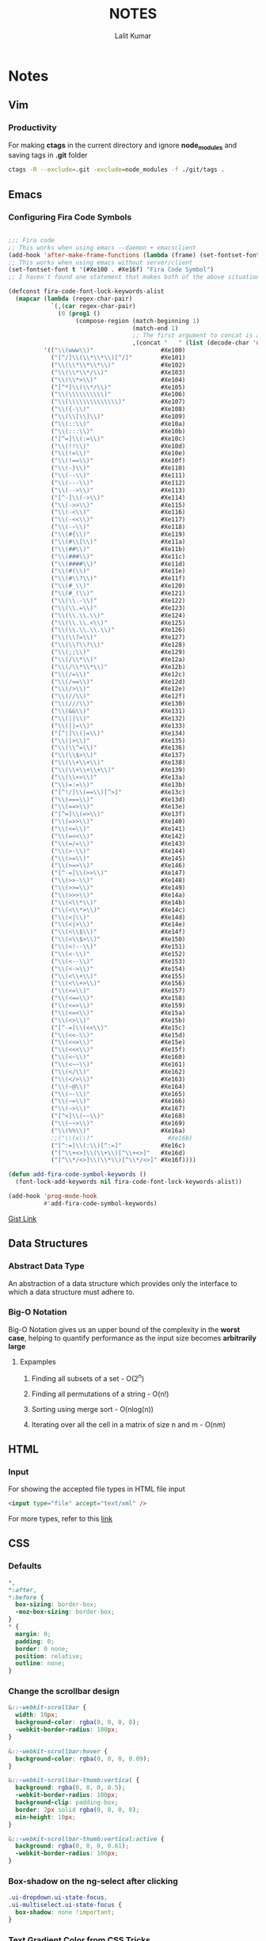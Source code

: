 #+TITLE: NOTES
#+AUTHOR: Lalit Kumar
#+EMAIL: lalitkumar.meena.lk@gmail.com
#+OPTIONS: toc:nil

* Notes
** Vim
*** Productivity
For making *ctags* in the current directory and ignore *node_modules* and saving
tags in *.git* folder

#+BEGIN_SRC bash
  ctags -R --exclude=.git -exclude=node_modules -f ./git/tags .
#+END_SRC
** Emacs
*** Configuring Fira Code Symbols
#+begin_src emacs-lisp :tangle yes

;;; Fira code
;; This works when using emacs --daemon + emacsclient
(add-hook 'after-make-frame-functions (lambda (frame) (set-fontset-font t '(#Xe100 . #Xe16f) "Fira Code Symbol")))
;; This works when using emacs without server/client
(set-fontset-font t '(#Xe100 . #Xe16f) "Fira Code Symbol")
;; I haven't found one statement that makes both of the above situations work, so I use both for now

(defconst fira-code-font-lock-keywords-alist
  (mapcar (lambda (regex-char-pair)
            `(,(car regex-char-pair)
              (0 (prog1 ()
                   (compose-region (match-beginning 1)
                                   (match-end 1)
                                   ;; The first argument to concat is a string containing a literal tab
                                   ,(concat "	" (list (decode-char 'ucs (cadr regex-char-pair)))))))))
          '(("\\(www\\)"                   #Xe100)
            ("[^/]\\(\\*\\*\\)[^/]"        #Xe101)
            ("\\(\\*\\*\\*\\)"             #Xe102)
            ("\\(\\*\\*/\\)"               #Xe103)
            ("\\(\\*>\\)"                  #Xe104)
            ("[^*]\\(\\*/\\)"              #Xe105)
            ("\\(\\\\\\\\\\)"              #Xe106)
            ("\\(\\\\\\\\\\\\\\)"          #Xe107)
            ("\\({-\\)"                    #Xe108)
            ("\\(\\[\\]\\)"                #Xe109)
            ("\\(::\\)"                    #Xe10a)
            ("\\(:::\\)"                   #Xe10b)
            ("[^=]\\(:=\\)"                #Xe10c)
            ("\\(!!\\)"                    #Xe10d)
            ("\\(!=\\)"                    #Xe10e)
            ("\\(!==\\)"                   #Xe10f)
            ("\\(-}\\)"                    #Xe110)
            ("\\(--\\)"                    #Xe111)
            ("\\(---\\)"                   #Xe112)
            ("\\(-->\\)"                   #Xe113)
            ("[^-]\\(->\\)"                #Xe114)
            ("\\(->>\\)"                   #Xe115)
            ("\\(-<\\)"                    #Xe116)
            ("\\(-<<\\)"                   #Xe117)
            ("\\(-~\\)"                    #Xe118)
            ("\\(#{\\)"                    #Xe119)
            ("\\(#\\[\\)"                  #Xe11a)
            ("\\(##\\)"                    #Xe11b)
            ("\\(###\\)"                   #Xe11c)
            ("\\(####\\)"                  #Xe11d)
            ("\\(#(\\)"                    #Xe11e)
            ("\\(#\\?\\)"                  #Xe11f)
            ("\\(#_\\)"                    #Xe120)
            ("\\(#_(\\)"                   #Xe121)
            ("\\(\\.-\\)"                  #Xe122)
            ("\\(\\.=\\)"                  #Xe123)
            ("\\(\\.\\.\\)"                #Xe124)
            ("\\(\\.\\.<\\)"               #Xe125)
            ("\\(\\.\\.\\.\\)"             #Xe126)
            ("\\(\\?=\\)"                  #Xe127)
            ("\\(\\?\\?\\)"                #Xe128)
            ("\\(;;\\)"                    #Xe129)
            ("\\(/\\*\\)"                  #Xe12a)
            ("\\(/\\*\\*\\)"               #Xe12b)
            ("\\(/=\\)"                    #Xe12c)
            ("\\(/==\\)"                   #Xe12d)
            ("\\(/>\\)"                    #Xe12e)
            ("\\(//\\)"                    #Xe12f)
            ("\\(///\\)"                   #Xe130)
            ("\\(&&\\)"                    #Xe131)
            ("\\(||\\)"                    #Xe132)
            ("\\(||=\\)"                   #Xe133)
            ("[^|]\\(|=\\)"                #Xe134)
            ("\\(|>\\)"                    #Xe135)
            ("\\(\\^=\\)"                  #Xe136)
            ("\\(\\$>\\)"                  #Xe137)
            ("\\(\\+\\+\\)"                #Xe138)
            ("\\(\\+\\+\\+\\)"             #Xe139)
            ("\\(\\+>\\)"                  #Xe13a)
            ("\\(=:=\\)"                   #Xe13b)
            ("[^!/]\\(==\\)[^>]"           #Xe13c)
            ("\\(===\\)"                   #Xe13d)
            ("\\(==>\\)"                   #Xe13e)
            ("[^=]\\(=>\\)"                #Xe13f)
            ("\\(=>>\\)"                   #Xe140)
            ("\\(<=\\)"                    #Xe141)
            ("\\(=<<\\)"                   #Xe142)
            ("\\(=/=\\)"                   #Xe143)
            ("\\(>-\\)"                    #Xe144)
            ("\\(>=\\)"                    #Xe145)
            ("\\(>=>\\)"                   #Xe146)
            ("[^-=]\\(>>\\)"               #Xe147)
            ("\\(>>-\\)"                   #Xe148)
            ("\\(>>=\\)"                   #Xe149)
            ("\\(>>>\\)"                   #Xe14a)
            ("\\(<\\*\\)"                  #Xe14b)
            ("\\(<\\*>\\)"                 #Xe14c)
            ("\\(<|\\)"                    #Xe14d)
            ("\\(<|>\\)"                   #Xe14e)
            ("\\(<\\$\\)"                  #Xe14f)
            ("\\(<\\$>\\)"                 #Xe150)
            ("\\(<!--\\)"                  #Xe151)
            ("\\(<-\\)"                    #Xe152)
            ("\\(<--\\)"                   #Xe153)
            ("\\(<->\\)"                   #Xe154)
            ("\\(<\\+\\)"                  #Xe155)
            ("\\(<\\+>\\)"                 #Xe156)
            ("\\(<=\\)"                    #Xe157)
            ("\\(<==\\)"                   #Xe158)
            ("\\(<=>\\)"                   #Xe159)
            ("\\(<=<\\)"                   #Xe15a)
            ("\\(<>\\)"                    #Xe15b)
            ("[^-=]\\(<<\\)"               #Xe15c)
            ("\\(<<-\\)"                   #Xe15d)
            ("\\(<<=\\)"                   #Xe15e)
            ("\\(<<<\\)"                   #Xe15f)
            ("\\(<~\\)"                    #Xe160)
            ("\\(<~~\\)"                   #Xe161)
            ("\\(</\\)"                    #Xe162)
            ("\\(</>\\)"                   #Xe163)
            ("\\(~@\\)"                    #Xe164)
            ("\\(~-\\)"                    #Xe165)
            ("\\(~=\\)"                    #Xe166)
            ("\\(~>\\)"                    #Xe167)
            ("[^<]\\(~~\\)"                #Xe168)
            ("\\(~~>\\)"                   #Xe169)
            ("\\(%%\\)"                    #Xe16a)
            ;;("\\(x\\)"                     #Xe16b)
            ("[^:=]\\(:\\)[^:=]"           #Xe16c)
            ("[^\\+<>]\\(\\+\\)[^\\+<>]"   #Xe16d)
            ("[^\\*/<>]\\(\\*\\)[^\\*/<>]" #Xe16f))))

(defun add-fira-code-symbol-keywords ()
  (font-lock-add-keywords nil fira-code-font-lock-keywords-alist))

(add-hook 'prog-mode-hook
          #'add-fira-code-symbol-keywords)
#+end_src

[[https://gist.github.com/alphapapa/0d38f082e609ed059cc7f2ed9caa7e3d][Gist Link]]
** Data Structures
*** Abstract Data Type
An abstraction of a data structure which provides only the interface to which a
data structure must adhere to.
*** Big-O Notation
Big-O Notation gives us an upper bound of the complexity in the *worst case*,
helping to quantify performance as the input size becomes *arbitrarily large*
**** Expamples
***** Finding all subsets of a set - O(2^n)
***** Finding all permutations of a string - O(n!)
***** Sorting using merge sort - O(nlog(n))
***** Iterating over all the cell in a matrix of size n and m - O(nm)
** HTML
*** Input
For showing the accepted file types in HTML file input
#+BEGIN_SRC html
<input type="file" accept="text/xml" />
#+END_SRC
For more types, refer to this [[https://www.iana.org/assignments/media-types/media-types.xhtml][link]]
** CSS
*** Defaults
#+BEGIN_SRC css
  *,
  *:after,
  *:before {
    box-sizing: border-box;
    -moz-box-sizing: border-box;
  }
  * {
    margin: 0;
    padding: 0;
    border: 0 none;
    position: relative;
    outline: none;
  }
#+END_SRC
***  Change the scrollbar design
#+BEGIN_SRC css
  &::-webkit-scrollbar {
    width: 10px;
    background-color: rgba(0, 0, 0, 0);
    -webkit-border-radius: 100px;
  }

  &::-webkit-scrollbar:hover {
    background-color: rgba(0, 0, 0, 0.09);
  }

  &::-webkit-scrollbar-thumb:vertical {
    background: rgba(0, 0, 0, 0.5);
    -webkit-border-radius: 100px;
    background-clip: padding-box;
    border: 2px solid rgba(0, 0, 0, 0);
    min-height: 10px;
  }

  &::-webkit-scrollbar-thumb:vertical:active {
    background: rgba(0, 0, 0, 0.61);
    -webkit-border-radius: 100px;
  }
#+END_SRC
*** Box-shadow on the ng-select after clicking
#+begin_src css
  .ui-dropdown.ui-state-focus,
  .ui-multiselect.ui-state-focus {
    box-shadow: none !important;
  }
#+end_src
*** Text Gradient Color from CSS Tricks
#+begin_src css
  .read-more {
    background: -webkit-gradient(
      linear,
      left top,
      right top,
      from(#ff8a00),
      to(#da1b60)
    );
    background: linear-gradient(to right, #ff8a00, #da1b60);
    -webkit-background-clip: text;
    -webkit-text-fill-color: transparent;
    -webkit-box-decoration-break: clone;
    box-decoration-break: clone;
    font-weight: 700;
  }
#+end_src
*** Awesome Button Styles on Hover
[[https://tympanus.net/Development/ButtonStylesInspiration/][Link to the Website]]
*** For aligning something *Horizontally* and *Vertically* in center
Put that anything inside a *div* and give this *css* to that div:
#+begin_src css
    .div {
      position: fixed;
      top: 50%;
      left: 50%;
      transform: translate(-50%, -50%);
      -webkit-transform: translate(-50%, -50%);
      -moz-transform: translate(-50%, -50%);
      -o-transform: translate(-50%, -50%);
      -ms-transform: translate(-50%, -50%);
    }
#+end_src
*** For Lists
Making bullets of lists padded according to the text for the new line
#+begin_src css
    ul {
      list-style-position: outside;
    }
#+end_src

See this 
[[https://github.com/lalitmee/dNotes/blob/master/images/list-item-padded.png?raw=true]]

See this [[http://jsfiddle.net/4rnNK/1/][JS Fiddle]] too
*** For making the text with three dots when it is larger than the element or div
#+begin_src css
  .text-truncate {
    overflow: hidden;
    white-space: nowrap;
    text-overflow: ellipsis;
  }

  /* this also works in this display: block is important*/
  .text-with-dots {
    display: block;
    max-width: 98%;
    white-space: nowrap;
    overflow: hidden !important;
    text-overflow: ellipsis;
  }
#+end_src
*** Font Sizes
**** Alwasy use *rem* for setting the font size in the css by defining a root size in your css like
#+begin_src css
    html {
      font-size: 16px;
    }
#+end_src
**** If *em* is set to any property other than *font-size*, it will refer to the *font-size* of that element.
    We should use something like this:
#+begin_src css
  .button_class {
    display: inline-block;
    color: inherit;
    text-decoration: none;
    padding: 0.5em 1.5em; // padding in em
    background: white;
    transition: background 250ms;
    font-size: 1rem; // font-size in rem
  }
#+end_src
*** For *Border Radius of the Input*
#+begin_src css
  input:focus {
    outline: none;
    border: 1px solid #02b3e4;
    box-shadow: 5px 5px 10px 0 rgba(46, 61, 73, 0.05);
  }
#+end_src
** JavaScript
*** Notes
**** For making a NodeList an Array
#+begin_src javascript
  var nodesArray = [].slice.call(document.querySelectorAll('div'));
#+end_src
**** For checking any function execution time, use something like this
#+begin_src javascript
  const t0 = performance.now();

  // function for which the time to be calculated
  const updatedTasks = recalculateFloat(gantt);

  const t1 = performance.now();
  console.log('Call to recalculateFloat took ' + (t1 - t0) + ' milliseconds.');
#+end_src
**** For checking all the Event Listeners on the Page in Google Chrome
#+begin_src javascript
  const items = Array.prototype.slice
    .call(document.querySelectorAll('*'))
    .map(function(element) {
      const listeners = getEventListeners(element);
      return {
        element: element,
        listeners: Object.keys(listeners).map(function(k) {
          return { event: k, listeners: listeners[k] };
        })
      };
    })
    .filter(function(item) {
      return item.listeners.length;
    });
#+end_src
**** For removing duplicates from an Array
#+begin_src javascript
  function removeDuplicates(myArr, prop) {
    return myArr.filter((obj, pos, arr) => {
      return arr.map(mapObj => mapObj[prop]).indexOf(obj[prop]) === pos;
    });
  }
#+end_src
**** For checking if an Object is Empty or not
#+begin_src javascript
  function isEmpty(obj) {
    for (var key in obj) {
      if (obj.hasOwnProperty(key)) {
        return false;
      }
    }
    return true;
  }
#+end_src
**** For removing the truncated zeroes from the begining of a Number
#+begin_src javascript
  var yourString = '00001';
  yourString = Number(yourString).toString(); // output => "1"
#+end_src
**** This method can also be applied for changing the percent with decimal points
#+begin_src javascript
    // input = 0.00, output = "0"
    // input = 1.31, output = "1.31"
    const number = Number(percent).toString();
#+end_src
**** Use default arguments instead of short circuiting or conditionals
  Default arguments are often cleaner than short circuiting. Be aware that if you use them, your function will only provide default values for undefined arguments. Other "falsy" values such as '', "", false, null, 0, and NaN, will not be replaced by a default value.
***** Bad
#+begin_src javascript
  function createMicrobrewery(name) {
    const breweryName = name || 'Hipster Brew Co.';
    // ...
  }
#+end_src
***** Good
#+begin_src javascript
  function createMicrobrewery(name = 'Hipster Brew Co.') {
    // ...
  }
#+end_src
**** Allowing only Integers Value in Input Type Number
#+begin_src javascript
  doNotAllowDecimal(e) {
    if (
      (e.shiftKey || (e.keyCode < 48 || e.keyCode > 57)) &&
      (e.keyCode < 96 || e.keyCode > 105)
    ) {
      e.preventDefault();
    }
  }
#+end_src
**** Allow only one Minus and numbers in input type text
#+begin_src html
  <input type="text" maxlength="10" id="myInput" />
#+end_src

#+begin_src javascript
  var input = document.getElementById('myInput');

  input.onkeypress = function(e) {
    e = e || window.event;
    var charCode = typeof e.which == 'number' ? e.which : e.keyCode;

    // Allow non-printable keys
    if (!charCode || charCode == 8 /* Backspace */) {
      fd;
      return;
    }

    var typedChar = String.fromCharCode(charCode);

    // Allow numeric characters
    if (/\d/.test(typedChar)) {
      return;
    }

    // Allow the minus sign (-) if the user enters it first
    if (typedChar == '-' && this.value == '') {
      return;
    }

    // In all other cases, suppress the event
    return false;
  };
#+end_src
**** Capitalize first letter of every word or the String
#+begin_src javascript
  const capitalize = s => {
    if (typeof s !== 'string') return '';
    return s.charAt(0).toUpperCase() + s.slice(1);
  };
#+end_src
**** Moment.js warning of deprecation
  To get rid of the warning, you need to either:
***** Pass in an ISO formatted version of your date string
#+begin_src javascript
    moment('2014-04-23T09:54:51');
#+end_src
***** Pass in the string you have now, but tell Moment what format the string is in
#+begin_src javascript
    moment('Wed, 23 Apr 2014 09:54:51 +0000', 'ddd, DD MMM YYYY HH:mm:ss ZZ');
#+end_src
***** Convert your string to a JavaScript Date Object and then pass that into Moment
#+begin_src javascript
    moment(new Date('Wed, 23 Apr 2014 09:54:51 +0000'));
#+end_src
***** The last option is a built-in fallback that Moment supports for now, with the deprecated console warning. They say they won't support this fallback in future releases. They explain that using new Date('my date') is too unpredictable.
**** Deep Cloning
#+begin_src javascript
function deepClone(obj) {
  let clone = Object.assign({}, obj);
  Object.keys(clone).forEach(key => 
		(clone[key] = typeof obj[key] === 'object' ? 
			deepClone(obj[key]) : 
			obj[key])
  );
	if(Array.isArray(obj)) {
		clone.length = obj.length;
		return Array.from(clone);
	} else {
		return clone;
	}
};
#+end_src
*** GitHub Repositories
**** [[https://github.com/ryanmcdermott/clean-code-javascript][clean-code-javascript]]
**** [[https://github.com/BuildingXwithJS/bxjs-weekly][bxjs-weekly]]
**** [[https://github.com/airbnb/javascript][Airbnb JavaScript Style Guide]]
*** Articles
**** [[https://codeburst.io/javascript-currying-vs-partial-application-4db5b2442be8][Javascript- Currying VS Partial Application]]
**** [[https://medium.com/better-programming/an-intro-to-javascript-for-experienced-programmers-who-could-use-a-strong-dose-of-fundamentals-31535030616b][An Intro to Javascript for Experienced Programmers Who Could Use a Strong Dose of Fundamentals]]
*** Websites
**** [[https://javascript.info/][Javascript Info Website]]
** Python
*** Inputs
**** 2-D Array input in Python
#+begin_src python
rows, columns = list(map(int,input().split()))
b=[]
for i in range(rows):
    a=list(map(int,input().split()))
    b.append(a)
#+end_src
** Best Practices
*** Loops
  Yes, loops are faster. map/reduce/filter can have method call overhead (sometimes not, if the function gets inlined by the JIT engine), and have a bunch of other overhead to handle obscure corner cases like sparse arrays and getters.
  There are even libraries that reimplement map/filter/reduce for the sole purpose of providing faster drop-in alternatives to those methods.
  However, beware that loops that declare variables using var share context between iterations, which can be a source of bugs if creating closures within the loop
#+begin_src javascript
  for (var i = 0; i < elements.length; i++) {
    elements[i].onclick = function() {
      alert(i); // bug: i is always elements.length
    };
  }
#+end_src
  Another thing that is worth mentioning: there are old articles around the web benchmarking several convoluted ways of writing loops (caching length, reverse while loops, etc). These days, performance-wise, those techniques are obsolete, because JIT engines are now smart enough to correctly optimize idiomatic loops. If you're using loops, always use them idiomatically.
  Anyone that tells you to prefer map/reduce/filter is coming from the point of view of maintainability: map/reduce/filter are generally less "noisy" (read: they don't explicitly require a i++), though frankly, both map/reduce/filter loops and for loops are quite readable and maintainable (see e.g. lodash source code).
  I'm going to against the grain here and say: don't waste time "profiling" for loops vs map/filter/reduce. For loops are faster. Period.
  With that being said, loop mechanics are likely the last thing you need to optimize. First you should look into algorithms to reduce the complexity of your operation (e.g. sometimes it's more efficient to use a hashmap for its fast lookup properties than an doing a linear scan of an array multiple times); second, seek to pull things out of loops (e.g. sometimes doing a step unconditionally to all items and undoing it once is faster than testing for the condition on every iteration, sometimes you can memoize parts of the loop body, etc); third, look for ways to reduce the cost of the loop body, e.g. break/continue early rather than late, simplify convoluted if/else branches, memoize, etc.
  When doing these other optimizations, then do profile. Unless you're writing a library that is highly sensitive to performance (e.g. a virtuam dom library), don't waste time optimizing if you don't actually perceive any benefits to doing so. Most important of all, if you're sacrificing idiomaticness for performance, alarms should be ringing in your head.
** React
*** Maximilian Tutorial Notes
**** We should name the *event handlers* with the name *handlers* in those events. For example:
#+begin_src javascript
  switchNameHandler = () => {
    console.log('Was clicked');
  };
#+end_src
  This is an event which is called from a button when the button is clicked
**** When *React* updates the *DOM*, it *renders* the whole *component* again. It means the render function runs again inside the code.
**** Don't operate directly on the arrays or objects because it changes the whole state arrays or objects. We can do this:
#+begin_src javascript
  ```javascript
  deletePersonHandler = personIndex => {
    // slice() without arguments copies the whole array
    const persons = this.state.persons.slice();

    // or we can use spread operator like this:
    const persons = [...this.state.persons];

    persons.splice(personIndex, 1);
    this.setState({ persons: persons });
    }
#+end_src
** Angular
*** Notes
**** Add any *css* to the component tag from the component's css file
#+begin_src css
  :host {
    display: block;
    width: 100%;
    height: 100%;
    padding: 30px;
    background-color: $default-background-color;
  }
#+end_src
**** For adding ~ngStyle~ use this syntax:
#+begin_src html
  <some-element [ngStyle]="{'font-style': styleExp}"></some-element>
#+end_src
**** The simplest way is to cast the return of getElementsByClassName:
#+begin_src typescript
let floorElements = document.getElementsByClassName("floor") as HTMLCollectionOf<HTMLElement>;
#+end_src
*** Best Practices
**** Aliases for Imports
  Creating aliases for imports is a plus. We may use imports three folders deep sometimes, so the following import is not the ideal solution:
#+begin_src typescript
  import { LoaderService } from '../../../loader/loader.service';
#+end_src

  Add the following piece of code into tsconfig.json file to make your imports short and well organized across the app:
#+begin_src json
  {
    "compileOnSave": false,
    "compilerOptions": {
      "paths": {
        "@app/*": ["app/*"],
        "@env/*": ["environments/*"]
      }
    }
  }
#+end_src

When you're done, these import
#+begin_src typescript
  import { LoaderService } from '../../../loader/loader.service';
  import { environment } from '../../environment’;
#+end_src

should be refactored into these:
#+begin_src typescript
  import { LoaderService } from '@app/loader/loader.service';
  import { environment } from '@env/environment’;
#+end_src
*** Articles
**** [[https://code-maze.com/angular-best-practices][Code Maze Article]]
**** [[https://medium.freecodecamp.org/best-practices-for-a-clean-and-performant-angular-application-288e7b39eb6f][FreeCodeCamp Article]]
**** [[https://blog.usejournal.com/best-practices-for-writing-angular-6-apps-e6d3c0f6c7c1][Noteworthy Medium Article]]
**** [[https://netbasal.com/exploring-the-various-decorators-in-angular-b208875b207c][Exploring the Various Decorators in Angular]]
** Lubuntu
*** Configuration Settings
**** Keyboard Shortcuts
***** Links
- [[https://ubuntuforums.org/showthread.php?t=1422861][Is there a way to have keyboard shortcuts in Lubuntu]]
**** Caps Lock to Escape
[[https://askubuntu.com/questions/363346/how-to-permanently-switch-caps-lock-and-esc][How to permanently switch Caps Lock and Esc]]
** IRC
*** Channels
**** General
- ##cars
- ##chat
- ##truth
- #news
 
**** Technical
- #hackernews
- #web

**** Subjects
- ##English
- ##chemistry
- ##electronics
- ##math
- ##physics
- ##science
- ##statistics

**** Languages
- ##c++
- ##c++-basic
- ##c++-general
- ##java
- ##javascript
- ##php
- ##python
- ##rust
- ##rust
- #R
- #RubyOnRails
- #clojure
- #css
- #css-overflow
- #erlang
- #go-nuts
- #haskell
- #haskell-beginners
- #html
- #latex
- #lisp
- #lua
- #ocaml
- #perl
- #python-dev
- #ruby
- #scala
- #swift-lang
- #typescript

**** Frameworks
- #angular
- #django
- #reactjs
 
**** Shells
- #bash
- #fish
- #zsh
 
**** Applications
- #mpv
- #pluseaudio
- #qt-creator
- #telegram-foss
- #videolan
 
**** System
- ##hackers
- ##hardware
- ##openssl
- ##windows
- #archlinux
- #darktable
- #debian
- #debian-offtopic
- #fedora
- #ffmpeg
- #gamingonlinux
- #gcc
- #gnome
- #gnu
- #grub
- #i3
- #kodi
- #kubuntu
- #launchpad
- #lxcontainers
- #macosx
- #openssh
- #systemd
- #ubuntu
- #ubuntu-desktop
- #ubuntu-devel
- #ubuntu-meeting
- #ubuntu-offtopic
- #xfce
- #youtube-dl
 
**** Chat
- #bitcoinchat

**** Knowledge
- #textual
- #wikipedia
- #wikipedia-en
 
**** Computer Science
- ##algorithms
- ##programming
- ##programminglanguages
 
**** Servers
- ##aws
- #docker
- #google-containers
- #kubernetes
- #nginx
** Command Line
*** Useful Commands
**** inxi is a command line system information script built for console and IRC.
[[https://askubuntu.com/a/1072433][Stackoverflow Link]]
*** grep
**** search for some string in any file
#+begin_src bash
grep "some string" file
#+end_src
**** The -i option enables us to search for a string case-insensitively in the given file. It matches words like “REACT,” “REact,” and “react.”
#+begin_src bash
grep -i "REact" file
#+end_src
**** We can find the number of lines that matches the given string/pattern with the -c (count) flag.
#+begin_src bash
grep -c "react" index.js
#+end_src
**** Here’s a fun and an educational comic about the grep command I found on the internet.
[[../images/grep_comic.jpeg]]
*** find
**** search file
#+begin_src bash
find path -name filename
#+end_src
**** use grep search
#+begin_src bash
find . -name "*.js"
#+end_src
** Git
*** Squashing Commits
- [[https://stackoverflow.com/a/5201642][This Stackoverflow Answer is Using Soft Reset]]
- [[https://stackoverflow.com/a/5189600][This One is Using Rebase Method]]

* Quotes
** Life Quotes
#+begin_quote
Dinah Shore: “Trouble is part of your life, and if you don't share it, you don't give the person who loves you a chance to love you enough.”
#+end_quote

#+begin_quote
Barak Obama: "Acts of sacrifice and decency without regard to what's in it for you create ripple effects. Ones that lift up families and communities, that spread opportunity and boost our economy.
#+end_quote

#+begin_quote
Lisa Kudrow: "I think it's always a good move to listen to that inner voice, if it doesn't lead to a crime."
#+end_quote
** Inspirational Quotes
#+begin_quote
Dale Patrige: “Stop creating a life that you need a vacation from. Instead move to where you want to live, do what you want to do, start what you want to 
start and create the life you want today. This isn't rehearsal people. This is YOUR life.”
#+end_quote


